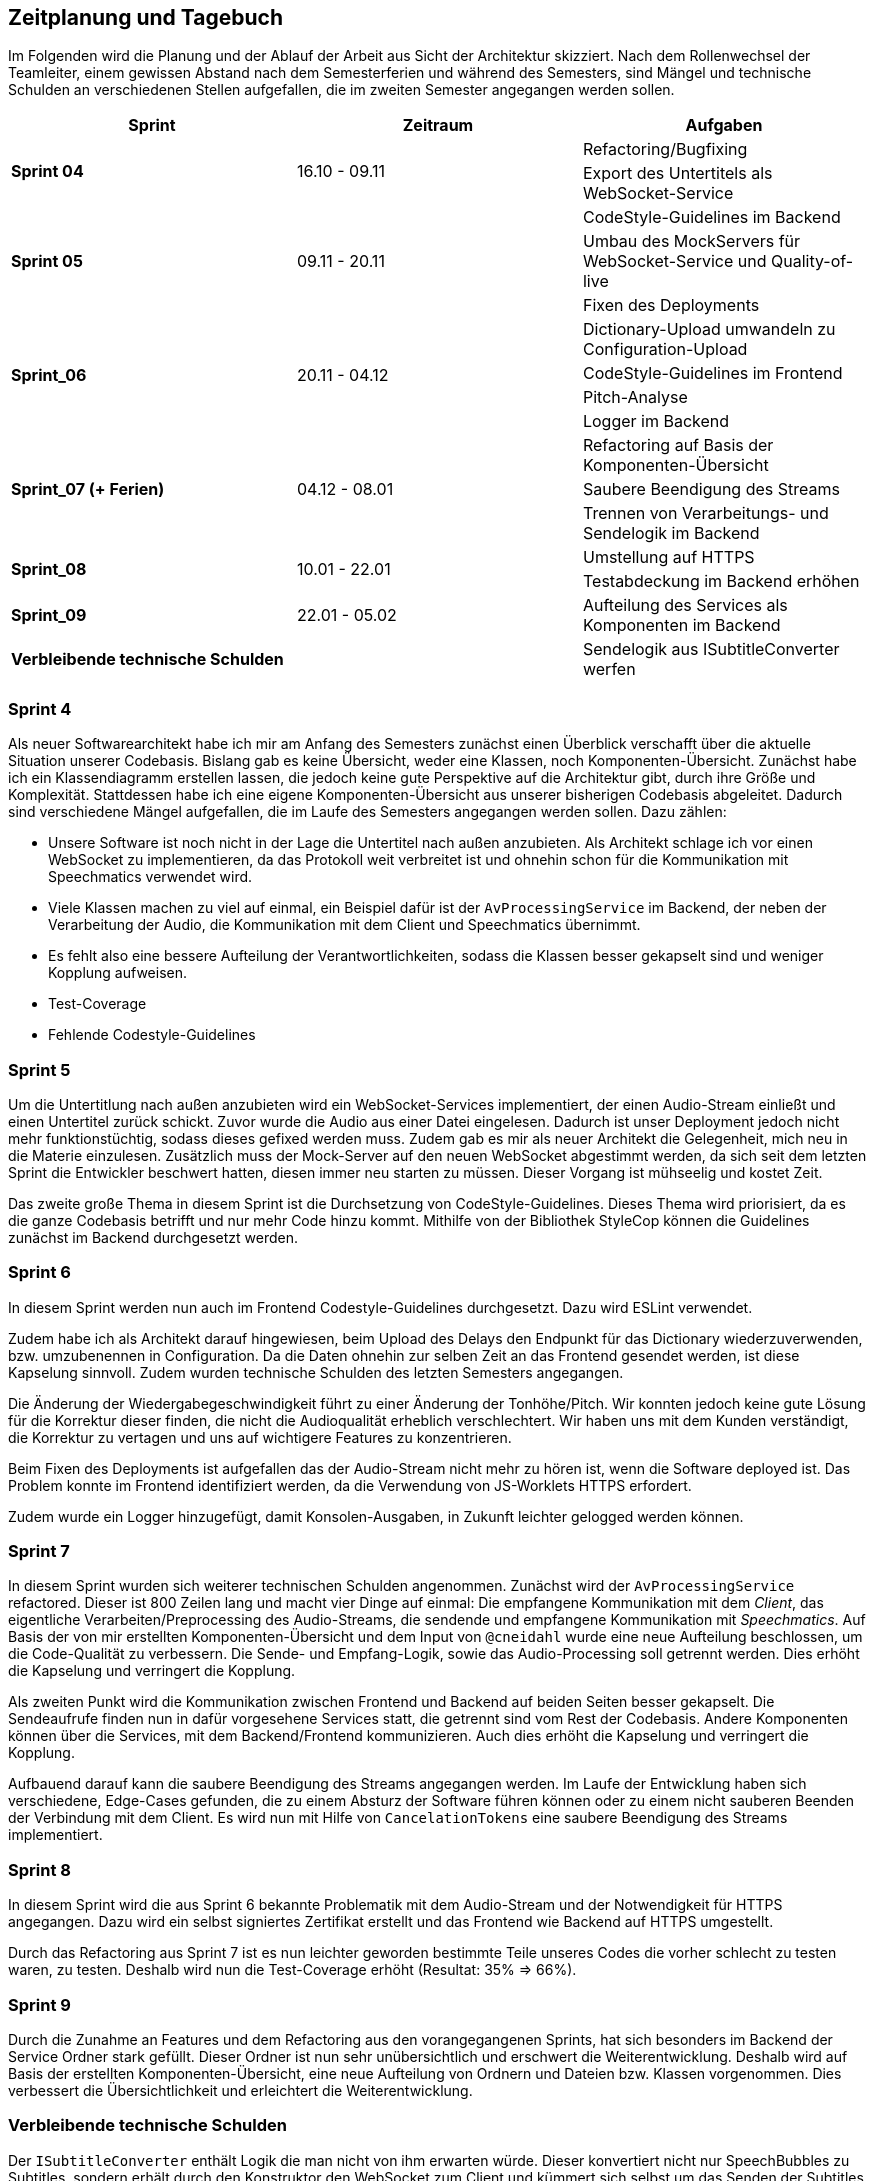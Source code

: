 :imagesdir: ./img/mermaid/
<<<

== Zeitplanung und Tagebuch

Im Folgenden wird die Planung und der Ablauf der Arbeit aus Sicht der Architektur skizziert. Nach dem Rollenwechsel der Teamleiter, einem gewissen Abstand nach dem Semesterferien und während des Semesters, sind Mängel und technische Schulden an verschiedenen Stellen aufgefallen, die im zweiten Semester angegangen werden sollen.

[options="header",cols=",,"]
|===
| Sprint | Zeitraum | Aufgaben
.2+s| Sprint 04
.2+| 16.10 - 09.11
| Refactoring/Bugfixing
| Export des Untertitels als WebSocket-Service

.3+s| Sprint 05
.3+| 09.11 - 20.11
| CodeStyle-Guidelines im Backend
| Umbau des MockServers für WebSocket-Service und Quality-of-live
| Fixen des Deployments

.4+s| Sprint_06
.4+| 20.11 - 04.12
| Dictionary-Upload umwandeln zu Configuration-Upload
| CodeStyle-Guidelines im Frontend
| Pitch-Analyse
| Logger im Backend

.3+s| Sprint_07 (+ Ferien)
.3+| 04.12 - 08.01
| Refactoring auf Basis der Komponenten-Übersicht
| Saubere Beendigung des Streams
| Trennen von Verarbeitungs- und Sendelogik im Backend

.2+s| Sprint_08
.2+| 10.01 - 22.01
| Umstellung auf HTTPS
| Testabdeckung im Backend erhöhen

s| Sprint_09
| 22.01 - 05.02
| Aufteilung des Services als Komponenten im Backend

s| Verbleibende technische Schulden
| 
| Sendelogik aus ISubtitleConverter werfen
|===

=== Sprint 4

Als neuer Softwarearchitekt habe ich mir am Anfang des Semesters zunächst einen Überblick verschafft über die aktuelle Situation unserer Codebasis. Bislang gab es keine Übersicht, weder eine Klassen, noch Komponenten-Übersicht. Zunächst habe ich ein Klassendiagramm erstellen lassen, die jedoch keine gute Perspektive auf die Architektur gibt, durch ihre Größe und Komplexität. Stattdessen habe ich eine eigene Komponenten-Übersicht aus unserer bisherigen Codebasis abgeleitet. Dadurch sind verschiedene Mängel aufgefallen, die im Laufe des Semesters angegangen werden sollen. Dazu zählen:

* Unsere Software ist noch nicht in der Lage die Untertitel nach außen anzubieten. Als Architekt schlage ich vor einen WebSocket zu implementieren, da das Protokoll weit verbreitet ist und ohnehin schon für die Kommunikation mit Speechmatics verwendet wird.
* Viele Klassen machen zu viel auf einmal, ein Beispiel dafür ist der `AvProcessingService` im Backend, der neben der Verarbeitung der Audio, die Kommunikation mit dem Client und Speechmatics übernimmt. 
* Es fehlt also eine bessere Aufteilung der Verantwortlichkeiten, sodass die Klassen besser gekapselt sind und weniger Kopplung aufweisen.
* Test-Coverage
* Fehlende Codestyle-Guidelines

// * Übersicht über Architektur
// * Als neuer Architekt welcher als Aufgabe hat im Laufe des Semesters eine arc42 Doku zu erstellen, benötige ich einen Überblick über die Architektur und den Code unserer Software. Als ersten Ansatz soll dazu eine Klassen/Komponenten-Übersicht erstellt werden.
// * Nach dem Erstellen eines Klassen-Diagrams mit Hilfe eines Werkzeugs im Backend, ist klar dass dies kaum bei der Übersicht hilft. Stattdessen wäre es besser wenn es eine Komponenten-Übersicht gibt, die die Software bzw deren Klassen in Teilbereiche einteilt.
// * Erster Sprint wird genutzt, damit wieder alle sich in den Code reindenken können. Es werden Altlasten (Bugs und Refactorings) aus dem ersten Semester die liegen geblieben sind bearbeitet.

=== Sprint 5

Um die Untertitlung nach außen anzubieten wird ein WebSocket-Services implementiert, der einen Audio-Stream einließt und einen Untertitel zurück schickt. Zuvor wurde die Audio aus einer Datei eingelesen. Dadurch ist unser Deployment jedoch nicht mehr funktionstüchtig, sodass dieses gefixed werden muss. Zudem gab es mir als neuer Architekt die Gelegenheit, mich neu in die Materie einzulesen. Zusätzlich muss der Mock-Server auf den neuen WebSocket abgestimmt werden, da sich seit dem letzten Sprint die Entwickler beschwert hatten, diesen immer neu starten zu müssen. Dieser Vorgang ist mühseelig und kostet Zeit.

Das zweite große Thema in diesem Sprint ist die Durchsetzung von CodeStyle-Guidelines. Dieses Thema wird priorisiert, da es die ganze Codebasis betrifft und nur mehr Code hinzu kommt. Mithilfe von der Bibliothek StyleCop können die Guidelines zunächst im Backend durchgesetzt werden.

// * Die Entwickler haben sich darüber beklagt dass es sehr nervig ist, den Mock-Server immer wider neu zu starten, wenn sie etwas im Backend oder Frontend geändert haben.
// * Der Mock-Server wurde umgebaut um automatisch neu eine Verbindung aufzubauen, wenn die Verbindung abbricht, mit dem Backend.
// * Die Komponenten-Übersicht wurde erst einmal pausiert, da klar geworden ist dass im Backend und Frontend noch keine einheitlichen Style-Guides existieren.
// * Es wurden Style-Guides durchgesetzt mit Hilfe von ESLint und Prettier im Frontend, und im Backend mit Hilfe von Analyzer-Cop.
// * Amine hat sich darüber beklagt, das ihm die Issues manchmal zu groß sind und ihm nicht ganz klar was gemacht werden soll. Wir versuchen nun im Planning besonders das Verständnis der Issues abzufragen, sodass hoffentlich jeder weiß was gemacht werden muss. 

=== Sprint 6

In diesem Sprint werden nun auch im Frontend Codestyle-Guidelines durchgesetzt. Dazu wird ESLint verwendet.

Zudem habe ich als Architekt darauf hingewiesen, beim Upload des Delays den Endpunkt für das Dictionary wiederzuverwenden, bzw. umzubenennen in Configuration. Da die Daten ohnehin zur selben Zeit an das Frontend gesendet werden, ist diese Kapselung sinnvoll. Zudem wurden technische Schulden des letzten Semesters angegangen.

Die Änderung der Wiedergabegeschwindigkeit führt zu einer Änderung der Tonhöhe/Pitch. Wir konnten jedoch keine gute Lösung für die Korrektur dieser finden, die nicht die Audioqualität erheblich verschlechtert. Wir haben uns mit dem Kunden verständigt, die Korrektur zu vertagen und uns auf wichtigere Features zu konzentrieren.

Beim Fixen des Deployments ist aufgefallen das der Audio-Stream nicht mehr zu hören ist, wenn die Software deployed ist. Das Problem konnte im Frontend identifiziert werden, da die Verwendung von JS-Worklets HTTPS erfordert. 

Zudem wurde ein Logger hinzugefügt, damit Konsolen-Ausgaben, in Zukunft leichter gelogged werden können.

// * Im letzten Semester wurde zum Testen der Software eine Test-Audiodatei im Backend geladen. Nun wurde unsere Software jedoch erweitert, sodass ein WebSocket-Client (zB unser Mock-Server) von Außen einen Stream schicken kann. Jedoch kann dadurch unsere Software nicht mehr so deployed werden wie bisher, sodass der Architekt sich neu einarbeiten muss, und sicherstellen muss das die Software ausgeliefert werden kann.
// * Durch die Anpassung des Deployments ist aufgefallen, dass das Schicken eines Audio-Streams an das Frontend, durch eine geänderte Logik im Frontend, nicht mehr mittels http funktioniert. Stattdessen muss nun https verwendet werden. Dies muss nach implementiert werden.
// * Es gibt nun eine neue Komponenten-Übersicht, die die Software in Teilbereiche einteilt. Diese Übersicht ist jedoch noch nicht vollständig, da neue Komponenten hinzukommen oder refactored werden.
// * Chantal hat in der letzten Retro geäußert dass Sie mehr programmierarbeit in ihren Issues hätte, da Ihre Issues meist mehr Gestaltung (also HTML/CSS) beinhalten. Sie kümmert sich deshalb nun den Import/Export von Dictionaries.

=== Sprint 7

In diesem Sprint wurden sich weiterer technischen Schulden angenommen. Zunächst wird der `AvProcessingService` refactored. Dieser ist 800 Zeilen lang und macht vier Dinge auf einmal: Die empfangene Kommunikation mit dem _Client_, das eigentliche Verarbeiten/Preprocessing des Audio-Streams, die sendende und empfangene Kommunikation mit _Speechmatics_. Auf Basis der von mir erstellten Komponenten-Übersicht und dem Input von `@cneidahl` wurde eine neue Aufteilung beschlossen, um die Code-Qualität zu verbessern. Die Sende- und Empfang-Logik, sowie das Audio-Processing soll getrennt werden. Dies erhöht die Kapselung und verringert die Kopplung.

Als zweiten Punkt wird die Kommunikation zwischen Frontend und Backend auf beiden Seiten besser gekapselt. Die Sendeaufrufe finden nun in dafür vorgesehene Services statt, die getrennt sind vom Rest der Codebasis. Andere Komponenten können über die Services, mit dem Backend/Frontend kommunizieren. Auch dies erhöht die Kapselung und verringert die Kopplung.

Aufbauend darauf kann die saubere Beendigung des Streams angegangen werden. Im Laufe der Entwicklung haben sich verschiedene, Edge-Cases gefunden, die zu einem Absturz der Software führen können oder zu einem nicht sauberen Beenden der Verbindung mit dem Client. Es wird nun mit Hilfe von `CancelationTokens` eine saubere Beendigung des Streams implementiert.

// * Verbesserung der Komponenten-Übersicht
// * Umbau der Backend-zu-Frontend-Kommunikation sodass die Daten/Logik des Backends und der Sende-Prozess im Backend getrennt sind.
// * Umbau des AvProcessing in getrennte Komponenten für die Entgegennahme des Audio-Streams vom Client, dem AvProcessing und die Kommunikation zu Speechmatics.
// * Exception-Handling und Kontrolliertes Neustarten und Beenden der Software (Kommunikation mit Client und Speechmatics)

=== Sprint 8

In diesem Sprint wird die aus Sprint 6 bekannte Problematik mit dem Audio-Stream und der Notwendigkeit für HTTPS angegangen. Dazu wird ein selbst signiertes Zertifikat erstellt und das Frontend wie Backend auf HTTPS umgestellt.

Durch das Refactoring aus Sprint 7 ist es nun leichter geworden bestimmte Teile unseres Codes die vorher schlecht zu testen waren, zu testen. Deshalb wird nun die Test-Coverage erhöht (Resultat: 35% => 66%).

// * Die Entwickler wünschen sich eine bessere Aufteilung im Backend, da zB der Service Ordner sehr voll ist. Wir wollen eine neue Strukturierung erreichen, sodass das Backend, besser die Struktur der Komponenten-Sicht entspricht.

=== Sprint 9

Durch die Zunahme an Features und dem Refactoring aus den vorangegangenen Sprints, hat sich besonders im Backend der Service Ordner stark gefüllt. Dieser Ordner ist nun sehr unübersichtlich und erschwert die Weiterentwicklung. Deshalb wird auf Basis der erstellten Komponenten-Übersicht, eine neue Aufteilung von Ordnern und Dateien bzw. Klassen vorgenommen. Dies verbessert die Übersichtlichkeit und erleichtert die Weiterentwicklung.

=== Verbleibende technische Schulden

Der `ISubtitleConverter` enthält Logik die man nicht von ihm erwarten würde. Dieser konvertiert nicht nur SpeechBubbles zu Subtitles, sondern erhält durch den Konstruktor den WebSocket zum Client und kümmert sich selbst um das Senden der Subtitles. Aus der Methode des Interfaces zum Konvertieren, wird dies jedoch nicht ersichtlich, ist also `void`. Deshalb sollte die Sendelogik aus dem `ISubtitleConverter` entfernt werden.
